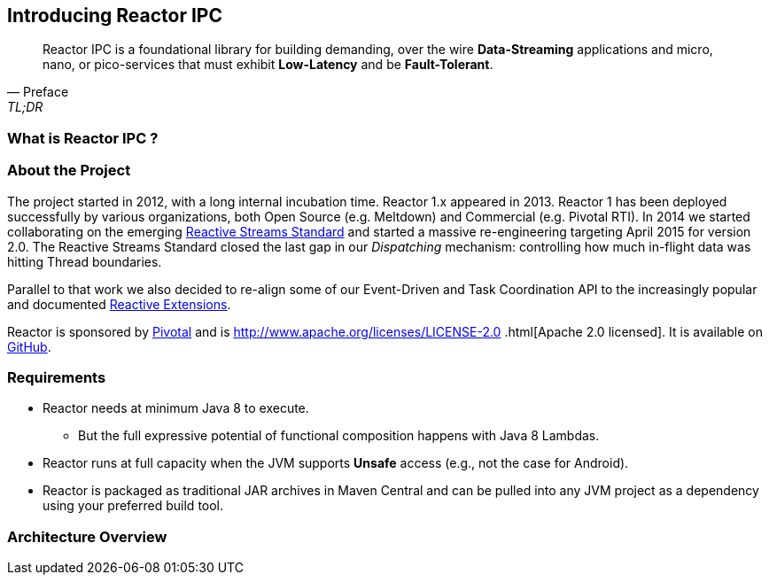 [[getting-started]]
== *Introducing Reactor IPC*

[quote, Preface, TL;DR]
Reactor IPC is a foundational library for building demanding, over the wire *Data-Streaming* applications and micro,
nano, or
 pico-services that must exhibit *Low-Latency* and be *Fault-Tolerant*.

[[start]]
=== What is Reactor IPC ?


=== About the Project

The project started in 2012, with a long internal incubation time. Reactor 1.x appeared in 2013. Reactor 1 has been deployed successfully by various organizations, both Open Source (e.g. Meltdown) and Commercial (e.g. Pivotal RTI). In 2014 we started collaborating on the emerging <<gettingstarted.adoc/#reactivestreams,Reactive Streams Standard>> and started a massive re-engineering targeting April 2015 for version 2.0. The Reactive Streams Standard closed the last gap in our _Dispatching_ mechanism: controlling how much in-flight data was hitting Thread boundaries.

Parallel to that work we also decided to re-align some of our Event-Driven and Task Coordination API to the increasingly popular and documented <<gettingstarted.adoc/#rx,Reactive Extensions>>.

Reactor is sponsored by https://pivotal.io[Pivotal] and is http://www.apache.org/licenses/LICENSE-2.0
.html[Apache 2.0 licensed]. It is available on https://github.com/reactor/reactor-ipc[GitHub].

=== Requirements

* Reactor needs at minimum Java 8 to execute.
** But the full expressive potential of functional composition happens with Java 8 Lambdas.
* Reactor runs at full capacity when the JVM supports *Unsafe* access (e.g., not the case for Android).
* Reactor is packaged as traditional JAR archives in Maven Central and can be pulled into any JVM project as a dependency using your preferred build tool.

[[architecture]]
=== Architecture Overview
.The main modules present in Reactor IPC